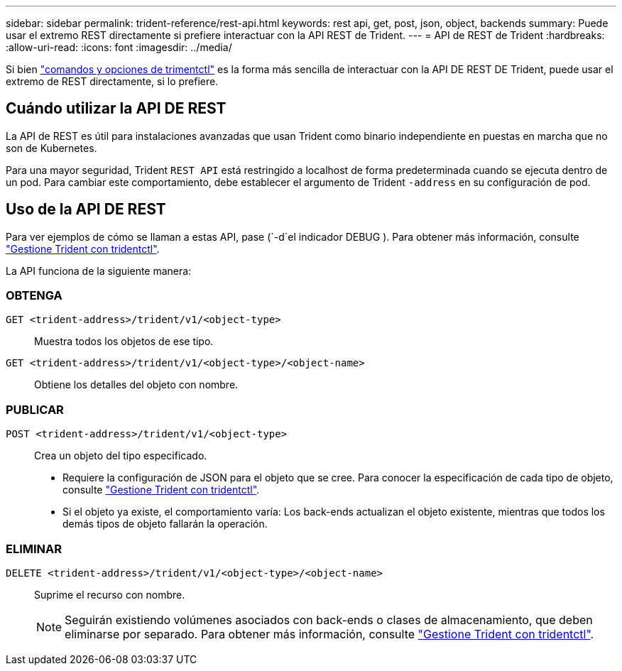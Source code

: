 ---
sidebar: sidebar 
permalink: trident-reference/rest-api.html 
keywords: rest api, get, post, json, object, backends 
summary: Puede usar el extremo REST directamente si prefiere interactuar con la API REST de Trident. 
---
= API de REST de Trident
:hardbreaks:
:allow-uri-read: 
:icons: font
:imagesdir: ../media/


[role="lead"]
Si bien link:tridentctl.html["comandos y opciones de trimentctl"] es la forma más sencilla de interactuar con la API DE REST DE Trident, puede usar el extremo de REST directamente, si lo prefiere.



== Cuándo utilizar la API DE REST

La API de REST es útil para instalaciones avanzadas que usan Trident como binario independiente en puestas en marcha que no son de Kubernetes.

Para una mayor seguridad, Trident `REST API` está restringido a localhost de forma predeterminada cuando se ejecuta dentro de un pod. Para cambiar este comportamiento, debe establecer el argumento de Trident `-address` en su configuración de pod.



== Uso de la API DE REST

Para ver ejemplos de cómo se llaman a estas API, pase (`-d`el indicador DEBUG ). Para obtener más información, consulte link:../trident-managing-k8s/tridentctl.html["Gestione Trident con tridentctl"].

La API funciona de la siguiente manera:



=== OBTENGA

`GET <trident-address>/trident/v1/<object-type>`:: Muestra todos los objetos de ese tipo.
`GET <trident-address>/trident/v1/<object-type>/<object-name>`:: Obtiene los detalles del objeto con nombre.




=== PUBLICAR

`POST <trident-address>/trident/v1/<object-type>`:: Crea un objeto del tipo especificado.
+
--
* Requiere la configuración de JSON para el objeto que se cree. Para conocer la especificación de cada tipo de objeto, consulte link:../trident-managing-k8s/tridentctl.html["Gestione Trident con tridentctl"].
* Si el objeto ya existe, el comportamiento varía: Los back-ends actualizan el objeto existente, mientras que todos los demás tipos de objeto fallarán la operación.


--




=== ELIMINAR

`DELETE <trident-address>/trident/v1/<object-type>/<object-name>`:: Suprime el recurso con nombre.
+
--

NOTE: Seguirán existiendo volúmenes asociados con back-ends o clases de almacenamiento, que deben eliminarse por separado. Para obtener más información, consulte link:../trident-managing-k8s/tridentctl.html["Gestione Trident con tridentctl"].

--

